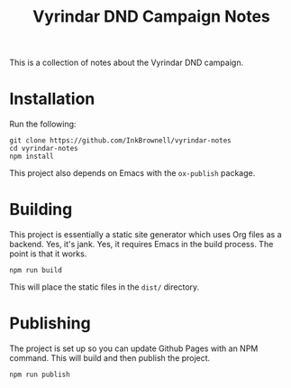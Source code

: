 #+TITLE: Vyrindar DND Campaign Notes

This is a collection of notes about the Vyrindar DND campaign.

* Installation
Run the following:

#+BEGIN_SRC shell
git clone https://github.com/InkBrownell/vyrindar-notes
cd vyrindar-notes
npm install
#+END_SRC

This project also depends on Emacs with the ~ox-publish~ package.

* Building
This project is essentially a static site generator which uses Org files as a backend.
Yes, it's jank. Yes, it requires Emacs in the build process. The point is that it works.

#+BEGIN_SRC shell
npm run build
#+END_SRC

This will place the static files in the ~dist/~ directory.

* Publishing
The project is set up so you can update Github Pages with an NPM command. This will 
build and then publish the project.

#+BEGIN_SRC shell
npm run publish
#+END_SRC
